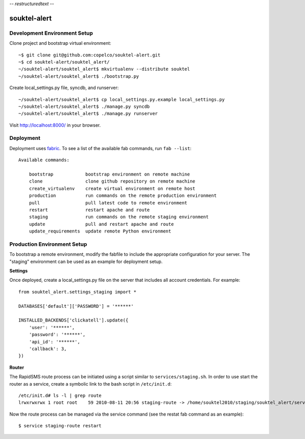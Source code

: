 -*- restructuredtext -*-

souktel-alert
=============

Development Environment Setup
-----------------------------

Clone project and bootstrap virtual environment::

    ~$ git clone git@github.com:copelco/souktel-alert.git
    ~$ cd souktel-alert/souktel_alert/
    ~/souktel-alert/souktel_alert$ mkvirtualenv --distribute souktel
    ~/souktel-alert/souktel_alert$ ./bootstrap.py

Create local_settings.py file, syncdb, and runserver::

    ~/souktel-alert/souktel_alert$ cp local_settings.py.example local_settings.py
    ~/souktel-alert/souktel_alert$ ./manage.py syncdb
    ~/souktel-alert/souktel_alert$ ./manage.py runserver

Visit http://localhost:8000/ in your browser.

Deployment
----------

Deployment uses `fabric <http://docs.fabfile.org/>`_. To see a list of the
available fab commands, run ``fab --list``::

    Available commands:

        bootstrap            bootstrap environment on remote machine
        clone                clone github repository on remote machine
        create_virtualenv    create virtual environment on remote host
        production           run commands on the remote production environment
        pull                 pull latest code to remote environment
        restart              restart apache and route
        staging              run commands on the remote staging environment
        update               pull and restart apache and route
        update_requirements  update remote Python environment

Production Environment Setup
----------------------------

To bootstrap a remote environment, modify the fabfile to include the
appropriate configuration for your server. The "staging" environment can be
used as an example for deployment setup.

**Settings**

Once deployed, create a local_settings.py file on the server that includes all
account credentials. For example::

    from souktel_alert.settings_staging import *
    
    DATABASES['default']['PASSWORD'] = '******'
    
    INSTALLED_BACKENDS['clickatell'].update({
        'user': '******',
        'password': '******',
        'api_id': '******',
        'callback': 3,
    })

**Router**

The RapidSMS route process can be initiated using a script similar to
``services/staging.sh``. In order to use start the router as a service, create
a symbolic link to the bash script in ``/etc/init.d``::

    /etc/init.d# ls -l | grep route
    lrwxrwxrwx 1 root root    59 2010-08-11 20:56 staging-route -> /home/souktel2010/staging/souktel_alert/services/staging.sh 

Now the route process can be managed via the service command (see the restat
fab command as an example)::

    $ service staging-route restart
